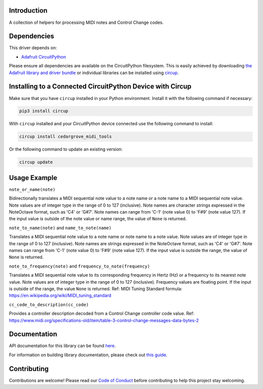 Introduction
============




.. image:: https://img.shields.io/discord/327254708534116352.svg
    :target: https://adafru.it/discord
    :alt: Discord


.. image:: https://github.com/CedarGroveStudios/CircuitPython_MIDI_Tools/workflows/Build%20CI/badge.svg
    :target: https://github.com/CedarGroveStudios/CircuitPython_MIDI_Tools/actions
    :alt: Build Status


.. image:: https://img.shields.io/badge/code%20style-black-000000.svg
    :target: https://github.com/psf/black
    :alt: Code Style: Black

A collection of helpers for processing MIDI notes and Control Change codes.


Dependencies
=============
This driver depends on:

* `Adafruit CircuitPython <https://github.com/adafruit/circuitpython>`_

Please ensure all dependencies are available on the CircuitPython filesystem.
This is easily achieved by downloading
`the Adafruit library and driver bundle <https://circuitpython.org/libraries>`_
or individual libraries can be installed using
`circup <https://github.com/adafruit/circup>`_.

Installing to a Connected CircuitPython Device with Circup
==========================================================

Make sure that you have ``circup`` installed in your Python environment.
Install it with the following command if necessary:

.. code-block:: shell

    pip3 install circup

With ``circup`` installed and your CircuitPython device connected use the
following command to install:

.. code-block:: shell

    circup install cedargrove_midi_tools

Or the following command to update an existing version:

.. code-block:: shell

    circup update

Usage Example
=============

``note_or_name(note)``

Bidirectionally translates a MIDI sequential note value to a note name or a note
name to a MIDI sequential note value. Note values are of integer type in the
range of 0 to 127 (inclusive). Note names are character strings expressed
in the NoteOctave format, such as 'C4' or 'G#7'. Note names can range from
'C-1' (note value 0) to 'F#9' (note value 127). If the input value is outside
of the note value or name range, the value of ``None`` is returned.

.. code_block:: python

    >>> from cedargrove_midi_tools import note_or_name >>> note_or_name('G5')
    79
    >>> note_or_name(79)
    'G5'

``note_to_name(note)`` and ``name_to_note(name)``

Translates a MIDI sequential note value to a note name or note name to a note
value. Note values are of integer type in the range of 0 to 127 (inclusive).
Note names are strings expressed in the NoteOctave format, such as 'C4' or
'G#7'. Note names can range from 'C-1' (note value 0) to 'F#9' (note value 127).
If the input value is outside the range, the value of ``None`` is returned.

.. code_block:: python

    >>> from cedargrove_midi_tools import note_to_name, name_to_note
    >>> note_to_name(70)
    'A#4'
    >>> name_to_note('A#4')
    70

``note_to_frequency(note)`` and ``frequency_to_note(frequency)``

Translates a MIDI sequential note value to its corresponding frequency in
Hertz (Hz) or a frequency to its nearest note value. Note values are of integer
type in the range of 0 to 127 (inclusive). Frequency values are floating point.
If the input is outside of the range, the value ``None`` is returned.
Ref: MIDI Tuning Standard formula: https://en.wikipedia.org/wiki/MIDI_tuning_standard

.. code_block:: python

    >>> from cedargrove_midi_tools import note_to_frequency, frequency_to_note
    >>> note_to_frequency(60)
    261.625
    >>> frequency_to_note(261.63)
    60

``cc_code_to_description(cc_code)``

Provides a controller description decoded from a Control Change controller code
value.
Ref: https://www.midi.org/specifications-old/item/table-3-control-change-messages-data-bytes-2

.. code_block:: python

    >>> from cedargrove_midi_tools import cc_code_to_description
    >>> cc_code_to_description(24)
    'Ctrl_24'
    >>> cc_code_to_description(1)
    'Modulation'


Documentation
=============
API documentation for this library can be found `here <https://circuitpython-midi-tools.readthedocs.io/>`_.

For information on building library documentation, please check out
`this guide <https://learn.adafruit.com/creating-and-sharing-a-circuitpython-library/sharing-our-docs-on-readthedocs#sphinx-5-1>`_.

Contributing
============

Contributions are welcome! Please read our `Code of Conduct
<https://github.com/CedarGroveStudios/CircuitPython_MIDI_Tools/blob/HEAD/CODE_OF_CONDUCT.md>`_
before contributing to help this project stay welcoming.
